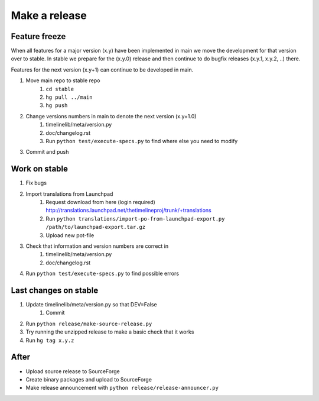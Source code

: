 Make a release
==============

Feature freeze
--------------

When all features for a major version (x.y) have been implemented in main we
move the development for that version over to stable. In stable we prepare for
the (x.y.0) release and then continue to do bugfix releases (x.y.1, x.y.2, ..)
there.

Features for the next version (x.y+1) can continue to be developed in main.

1. Move main repo to stable repo
    1. ``cd stable``
    2. ``hg pull ../main``
    3. ``hg push``
2. Change versions numbers in main to denote the next version (x.y+1.0)
    1. timelinelib/meta/version.py
    2. doc/changelog.rst
    3. Run ``python test/execute-specs.py`` to find where else you need to modify
3. Commit and push

Work on stable
--------------

1. Fix bugs
2. Import translations from Launchpad
    1. Request download from here (login required)
       http://translations.launchpad.net/thetimelineproj/trunk/+translations
    2. Run ``python translations/import-po-from-launchpad-export.py /path/to/launchpad-export.tar.gz``
    3. Upload new pot-file
3. Check that information and version numbers are correct in
    1. timelinelib/meta/version.py
    2. doc/changelog.rst
4. Run ``python test/execute-specs.py`` to find possible errors

Last changes on stable
----------------------

1. Update timelinelib/meta/version.py so that DEV=False
    1. Commit
2. Run ``python release/make-source-release.py``
3. Try running the unzipped release to make a basic check that it works
4. Run ``hg tag x.y.z``

After
-----

* Upload source release to SourceForge
* Create binary packages and upload to SourceForge
* Make release announcement with ``python release/release-announcer.py``
